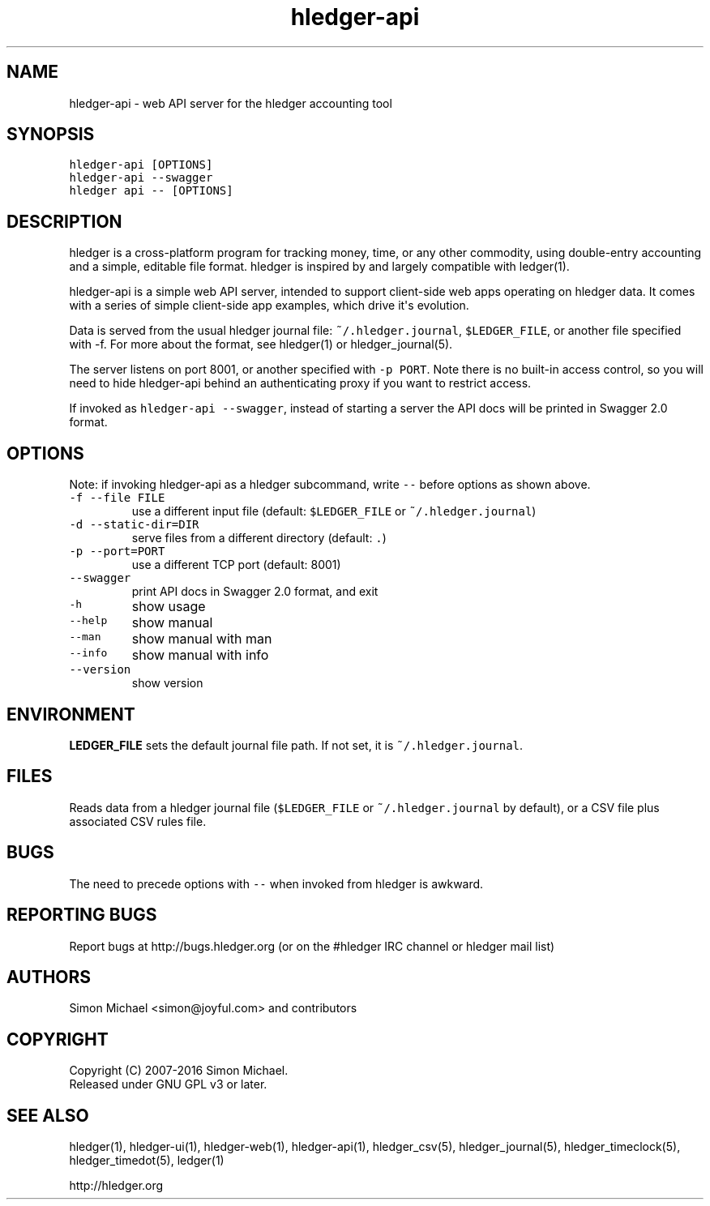 
.TH "hledger\-api" "1" "January 2016" "" "hledger User Manuals"



.SH NAME
.PP
hledger\-api \- web API server for the hledger accounting tool
.SH SYNOPSIS
.PP
\f[C]hledger\-api\ [OPTIONS]\f[]
.PD 0
.P
.PD
\f[C]hledger\-api\ \-\-swagger\f[]
.PD 0
.P
.PD
\f[C]hledger\ api\ \-\-\ [OPTIONS]\f[]
.SH DESCRIPTION
.PP
hledger is a cross\-platform program for tracking money, time, or any
other commodity, using double\-entry accounting and a simple, editable
file format.
hledger is inspired by and largely compatible with ledger(1).
.PP
hledger\-api is a simple web API server, intended to support
client\-side web apps operating on hledger data.
It comes with a series of simple client\-side app examples, which drive
it\[aq]s evolution.
.PP
Data is served from the usual hledger journal file:
\f[C]~/.hledger.journal\f[], \f[C]$LEDGER_FILE\f[], or another file
specified with \-f.
For more about the format, see hledger(1) or hledger_journal(5).
.PP
The server listens on port 8001, or another specified with
\f[C]\-p\ PORT\f[].
Note there is no built\-in access control, so you will need to hide
hledger\-api behind an authenticating proxy if you want to restrict
access.
.PP
If invoked as \f[C]hledger\-api\ \-\-swagger\f[], instead of starting a
server the API docs will be printed in Swagger 2.0 format.
.SH OPTIONS
.PP
Note: if invoking hledger\-api as a hledger subcommand, write
\f[C]\-\-\f[] before options as shown above.
.TP
.B \f[C]\-f\ \-\-file\ FILE\f[]
use a different input file (default: \f[C]$LEDGER_FILE\f[] or
\f[C]~/.hledger.journal\f[])
.RS
.RE
.TP
.B \f[C]\-d\ \-\-static\-dir=DIR\f[]
serve files from a different directory (default: \f[C]\&.\f[])
.RS
.RE
.TP
.B \f[C]\-p\ \-\-port=PORT\f[]
use a different TCP port (default: 8001)
.RS
.RE
.TP
.B \f[C]\-\-swagger\f[]
print API docs in Swagger 2.0 format, and exit
.RS
.RE
.TP
.B \f[C]\-h\f[]
show usage
.RS
.RE
.TP
.B \f[C]\-\-help\f[]
show manual
.RS
.RE
.TP
.B \f[C]\-\-man\f[]
show manual with man
.RS
.RE
.TP
.B \f[C]\-\-info\f[]
show manual with info
.RS
.RE
.TP
.B \f[C]\-\-version\f[]
show version
.RS
.RE
.SH ENVIRONMENT
.PP
\f[B]LEDGER_FILE\f[] sets the default journal file path.
If not set, it is \f[C]~/.hledger.journal\f[].
.SH FILES
.PP
Reads data from a hledger journal file (\f[C]$LEDGER_FILE\f[] or
\f[C]~/.hledger.journal\f[] by default), or a CSV file plus associated
CSV rules file.
.SH BUGS
.PP
The need to precede options with \f[C]\-\-\f[] when invoked from hledger
is awkward.


.SH "REPORTING BUGS"
Report bugs at http://bugs.hledger.org
(or on the #hledger IRC channel or hledger mail list)

.SH AUTHORS
Simon Michael <simon@joyful.com> and contributors

.SH COPYRIGHT

Copyright (C) 2007-2016 Simon Michael.
.br
Released under GNU GPL v3 or later.

.SH SEE ALSO
hledger(1), hledger\-ui(1), hledger\-web(1), hledger\-api(1),
hledger_csv(5), hledger_journal(5), hledger_timeclock(5), hledger_timedot(5),
ledger(1)

http://hledger.org

